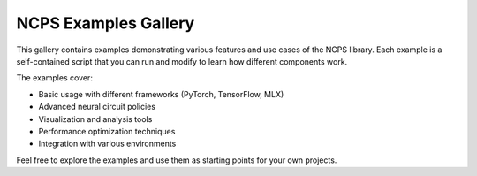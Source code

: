 NCPS Examples Gallery
===================

This gallery contains examples demonstrating various features and use cases of the NCPS library.
Each example is a self-contained script that you can run and modify to learn how different components work.

The examples cover:

* Basic usage with different frameworks (PyTorch, TensorFlow, MLX)
* Advanced neural circuit policies
* Visualization and analysis tools
* Performance optimization techniques
* Integration with various environments

Feel free to explore the examples and use them as starting points for your own projects.